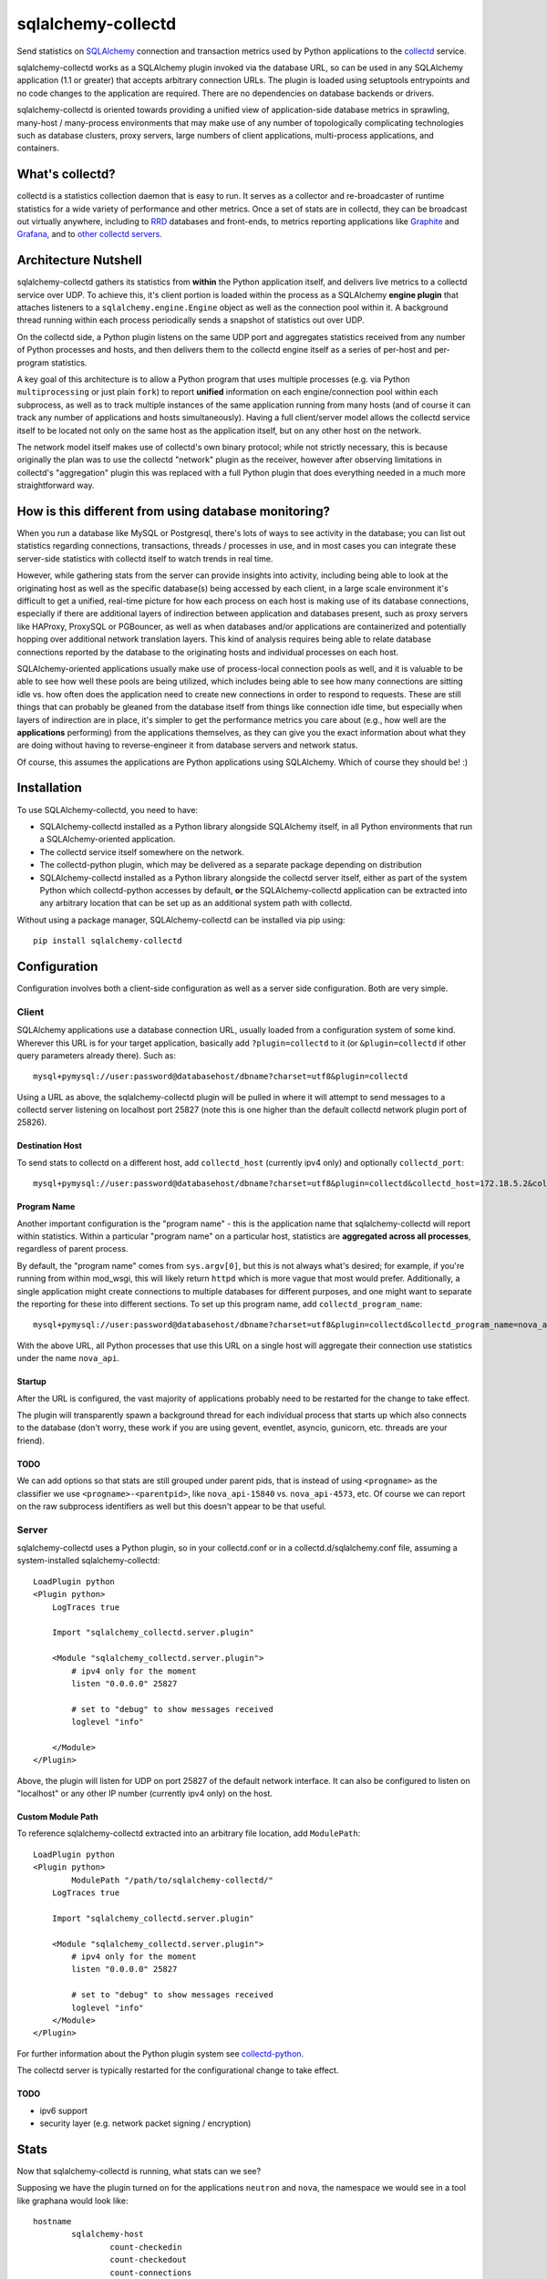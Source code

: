 ===================
sqlalchemy-collectd
===================

Send statistics on `SQLAlchemy <http://www.sqlalchemy.org>`_ connection and
transaction metrics used by Python applications to the
`collectd <https://collectd.org/>`_ service.

sqlalchemy-collectd works as a SQLAlchemy plugin invoked via the database URL,
so can be used in any SQLAlchemy application (1.1 or greater) that accepts
arbitrary connection URLs.   The plugin is loaded using setuptools
entrypoints and no code changes to the application are required.   There
are no dependencies on database backends or drivers.

sqlalchemy-collectd is oriented towards providing a unified view of
application-side database metrics in sprawling, many-host / many-process
environments that may make use of any number of topologically complicating
technologies such as database clusters, proxy servers, large numbers of
client applications, multi-process applications, and containers.

What's collectd?
================

collectd is a statistics collection daemon that is easy to run.   It serves as
a collector and re-broadcaster of runtime statistics for a wide variety of
performance and other metrics.   Once a set of stats are in collectd, they can
be broadcast out virtually anywhere, including to `RRD <https://oss.oetiker.ch/rrdtool/>`_
databases and front-ends, to metrics
reporting applications like `Graphite <https://graphiteapp.org/>`_ and `Grafana
<https://grafana.com/>`_, and to `other collectd servers
<https://collectd.org/wiki/index.php/Networking_introduction>`_.

Architecture Nutshell
=====================

sqlalchemy-collectd gathers its statistics from **within** the Python
application itself, and delivers live metrics to a collectd service over UDP.
To achieve this, it's client portion is loaded within the process as a
SQLAlchemy **engine plugin** that attaches listeners to a
``sqlalchemy.engine.Engine`` object as well as the connection pool within it.
A background thread running within each process periodically sends a snapshot
of statistics out over UDP.

On the collectd side, a Python plugin listens on the same UDP port and
aggregates statistics received from any number of Python processes and hosts,
and then delivers them to the collectd engine itself as a series of
per-host and per-program statistics.

A key goal of this architecture is to allow a Python program that uses
multiple processes (e.g. via Python ``multiprocessing`` or just plain
``fork``) to report **unified** information on each engine/connection pool
within each subprocess, as well as to track multiple instances of the
same application running from many hosts (and of course it can track
any number of applications and hosts simultaneously).   Having a full
client/server model allows the collectd service itself to be located not only
on the same host as the application itself, but on any other host on the
network.

The network model itself makes use of collectd's own binary protocol; while
not strictly necessary, this is because originally the plan was to use the
collectd "network" plugin as the receiver, however after observing limitations
in collectd's "aggregation" plugin this was replaced with a full Python plugin
that does everything needed in a much more straightforward way.

How is this different from using database monitoring?
=====================================================

When you run a database like MySQL or Postgresql, there's lots of ways to see
activity in the database; you can list out statistics regarding connections,
transactions, threads / processes in use, and in most cases you can integrate
these server-side statistics with collectd itself to watch trends in real time.

However, while gathering stats from the server can provide insights into
activity, including being able to look at the originating host as well as the
specific database(s) being accessed by each client, in a large scale
environment it's difficult to get a unified, real-time picture for how each
process on each host is making use of its database connections, especially if
there are additional layers of indirection between application and
databases present, such as proxy servers like HAProxy, ProxySQL or PGBouncer,
as well as when databases and/or applications are containerized and potentially
hopping over additional network translation layers.   This kind of analysis
requires being able to relate database connections reported by the database
to the originating hosts and individual processes on each host.

SQLAlchemy-oriented applications usually make use of process-local connection pools as
well, and it is valuable to be able to see how well these pools are being
utilized, which includes being able to see how many connections are sitting
idle vs. how often does the application need to  create new connections in
order to respond to requests.   These are still things that can probably be
gleaned from the database itself from things like connection idle time, but
especially when layers of indirection are in place, it's simpler to get the
performance metrics you care about (e.g., how well are the **applications**
performing) from the applications themselves, as they can give you the exact
information about what they are doing without having to reverse-engineer it
from database servers and network status.

Of course, this assumes the applications are Python applications using
SQLAlchemy.   Which of course they should be! :)

Installation
============

To use SQLAlchemy-collectd, you need to have:

* SQLAlchemy-collectd installed as a Python library alongside SQLAlchemy
  itself, in all Python environments that run a SQLAlchemy-oriented
  application.

* The collectd service itself somewhere on the network.

* The collectd-python plugin, which may be delivered as a separate package
  depending on distribution

* SQLAlchemy-collectd installed as a Python library alongside the collectd
  server itself, either as part of the system Python which collectd-python
  accesses by default, **or** the SQLAlchemy-collectd application can be
  extracted into any arbitrary location that can be set up as an additional
  system path with collectd.

Without using a package manager, SQLAlchemy-collectd can be installed via
pip using::

	pip install sqlalchemy-collectd

Configuration
=============

Configuration involves both a client-side configuration as well as a server
side configuration.  Both are very simple.

Client
------

SQLAlchemy applications use a database connection URL, usually loaded
from a configuration system of some kind.  Wherever this URL is for your
target application, basically add ``?plugin=collectd`` to it (or ``&plugin=collectd``
if other query parameters already there).  Such as::

	mysql+pymysql://user:password@databasehost/dbname?charset=utf8&plugin=collectd

Using a URL as above, the sqlalchemy-collectd plugin will be pulled in where it
will attempt to send messages to a collectd server listening on localhost port
25827 (note this is one higher than the default collectd network plugin port of
25826).


Destination Host
^^^^^^^^^^^^^^^^

To send stats to collectd on a different host, add ``collectd_host``
(currently ipv4 only) and optionally ``collectd_port``::

	mysql+pymysql://user:password@databasehost/dbname?charset=utf8&plugin=collectd&collectd_host=172.18.5.2&collectd_port=25827

Program Name
^^^^^^^^^^^^

Another important configuration is the "program name" - this is the application
name that sqlalchemy-collectd will report within statistics.   Within a particular
"program name" on a particular host, statistics are **aggregated across all
processes**, regardless of parent process.

By default, the "program name" comes from ``sys.argv[0]``, but this is not
always what's desired; for example, if you're running from within mod_wsgi,
this will likely return ``httpd`` which is more vague that most would prefer.
Additionally, a single application might create connections to multiple
databases for different purposes, and one might want to separate the reporting
for these into different sections.  To set up this program name, add
``collectd_program_name``::

	mysql+pymysql://user:password@databasehost/dbname?charset=utf8&plugin=collectd&collectd_program_name=nova_api&collectd_host=172.18.5.2

With the above URL, all Python processes that use this URL on a single host
will aggregate their connection use statistics under the name ``nova_api``.

Startup
^^^^^^^

After the URL is configured, the vast majority of applications probably
need to be restarted for the change to take effect.

The plugin will transparently spawn a background thread for each individual process
that starts up which also connects to the database (don't worry, these work
if you are using gevent, eventlet, asyncio, gunicorn, etc.  threads are your
friend).


TODO
^^^^

We can add options so that stats are still grouped under parent pids, that
is instead of using ``<progname>`` as the classifier we use
``<progname>-<parentpid>``, like ``nova_api-15840`` vs. ``nova_api-4573``, etc.
Of course we can report on the raw subprocess identifiers as well but this
doesn't appear to be that useful.



Server
------

sqlalchemy-collectd uses a Python plugin, so in your collectd.conf or in a
collectd.d/sqlalchemy.conf file, assuming a system-installed sqlalchemy-collectd::

	LoadPlugin python
	<Plugin python>
	    LogTraces true

	    Import "sqlalchemy_collectd.server.plugin"

	    <Module "sqlalchemy_collectd.server.plugin">
	    	# ipv4 only for the moment
	        listen "0.0.0.0" 25827

	        # set to "debug" to show messages received
	        loglevel "info"

	    </Module>
	</Plugin>

Above, the plugin will listen for UDP on port 25827 of the default network
interface.  It can also be configured to listen on "localhost" or any
other IP number (currently ipv4 only) on the host.

Custom Module Path
^^^^^^^^^^^^^^^^^^

To reference sqlalchemy-collectd extracted into an arbitrary file location,
add ``ModulePath``::

	LoadPlugin python
	<Plugin python>
		ModulePath "/path/to/sqlalchemy-collectd/"
	    LogTraces true

	    Import "sqlalchemy_collectd.server.plugin"

	    <Module "sqlalchemy_collectd.server.plugin">
	    	# ipv4 only for the moment
	        listen "0.0.0.0" 25827

	        # set to "debug" to show messages received
	        loglevel "info"
	    </Module>
	</Plugin>

For further information about the Python plugin system see
`collectd-python <https://collectd.org/documentation/manpages/collectd-python.5.shtml>`_.

The collectd server is typically restarted for the configurational change
to take effect.

TODO
^^^^

* ipv6 support

* security layer (e.g. network packet signing / encryption)

Stats
=====

Now that sqlalchemy-collectd is running, what stats can we see?

Supposing we have the plugin turned on for the applications ``neutron``
and ``nova``, the namespace we would see in a tool like graphana would
look like::

	hostname
		sqlalchemy-host
			count-checkedin
			count-checkedout
			count-connections
			count-detached
			count-numpools
			count-numprocs
			derive-checkouts
			derive-connects
			derive-disconnects
			derive-invalidated
			derive-commits
			derive-rollbacks
			derive-transactions

		sqlalchemy-neutron
			count-checkedin
			count-checkedout
			count-connections
			count-detached
			... everything else

		sqlalchemy-nova
			count-checkedin
			count-checkedout
			count-connections
			count-detached
			... everything else

Above, we first see that all stats are grouped per-hostname.   Within that,
we have a fixed *plugin instance* called "host", which renders as ``sqlalchemy-host``.
This represents aggregated statistics for the entire host, that is, statistics
that take into account all database connections used by all applications (that
use sqlalchemy-collectd) on this particular host.

Following that, we can see there are groups for the individual ``program_name``
we set up, for ``nova`` and ``neutron`` we get stats aggregated for that
name specifically.

The statistics themselves are labeled ``count-<name>`` or ``derive-<name>``,
which correspond to pre-supplied collectd types ``count`` and ``derive`` (see
"collectd types" below for why the naming is done this way).  The stats labeled
``count`` are integers representing the current count of a resource or
activity:

* ``count-checkedin`` - current number of connections that are checked in to the
  connection pool

* ``count-checkedout`` - current number of connections that are checked out from
  the connection pool, e.g. are in use by the application to talk to the
  database.

* ``count-connections`` - total number of connections to the database at this moment,
  checked out, checked in, detached, or soft-invalidated.

* ``count-detached`` - total number of connections that are **detached**; meaning
  they have been disconnected from the engine/pool using the ``.detach()``
  method but are still being used as a database connection.

* ``count-numpools`` - the number of connection pools in use.  A SQLAlchemy
  ``Engine`` features exactly one connection pool.  If an application connects
  to two different database URLs in a process and creates two different
  ``Engine`` objects, then you'd have two pools.  If that same application
  spawns off into ten subprocesses, then you have 20 or 22 pools in use,
  depending on how the parent uses the database also.   Use ``count-numpools``
  to make sure this number is what you expect.  A poorly written application
  that is spawning a brand new ``Engine`` for each request will have a
  dramatically larger number here (as well as one that is changing constantly)
  and that is an immediate red flag that the application should be fixed.

* ``count-numprocs`` - the total number of Python processes, e.g. parent and
  subprocesses, that are contributing to the connection statistics in this
  group.   This number will match ``count-numpools`` if you have one
  ``Engine`` per process.

  Both the ``count-numpools`` and ``count-numprocs`` values provide context to
  when one looks at the total connections and  checkouts. If connection pools
  are configured to allow at most 20 connections max, and you have 10
  connection pools on the host, now you can have 200  connections max to your
  database.

The stats labeled ``derive`` are floating point values representing a
**rate** of activity.   sqlalchemy-collectd sends these numbers to the
collectd server as a total number of events occurred as of a specific
timestamp; collectd then compares this to the previous value to determine
the rate.  How the rate is reported (e.g. number per second, etc.) depends
on the reporting tools being used.

* ``derive-checkouts`` - rate of connections being checked out.

* ``derive-connects`` - rate of new connections made to the database

* ``derive-disconnects`` - rate of database connections being closed

* ``derive-invalidated`` - rate of connections that are explicitly **invalidated**,
  e.g. have encountered a connectivity error which made the program invalidate
  the connection.  The application may or may not have tried to connect
  again immediately depending on how it is using this feature.  See the
  section on "invalidated connections" below for details on this.

* ``derive-commits`` - (TODO: not implemented yet) rate of calls to ``transaction.commit()``.  This value
  can be used to estimate TPS, e.g. transactions per second, however note that
  this is limited to SQLAlchemy-explicit transactions where the Engine-level
  begin() / commit() methods are being invoked.   When using the SQLAlchemy
  ORM with the ``Session``, this rate should be tracking the rate of
  calls to ``Session.commit()``.

* ``derive-rollbacks`` - (TODO: not implemented yet) rate of calls to ``transaction.rollback()``.

* ``derive-transactions`` - (TODO: not implemented yet) rate of transactions overall.  This should add up
  to the commit and rollback rates combined, however may be higher than that
  if the application also discards transactions and/or ``Session`` objects
  without calling ``.commit()`` or ``.rollback()``.

Invalidated Connections
-----------------------

The ``derive-invalidated`` stat records the rate of invalidations.

By invalidated, we mean the ``.invalidated()`` method on the connection
is called, which marks this connection as no longer usable and marks it
for refresh on next use (soft invalidation) or more commonly closes it
immediately (hard invalidation).   Typically, when a connection is invalidated,
the application is either pre-pinging the database and will try to connect
again, or it was in the middle of an operation when the database got
cut off, in which case depending on how the application was designed it
may or may not try the operation again.

Invalidation usually corresponds to a
connection that reported a problem in being able to communicate with the
database, and for which an error was raised.  For this reason, the
"invalidated" rate should be considered to be roughly an "error" rate -
each count here usually corresponds to a connectivity error encountered by the
application to which it responded by invalidating the connection, which results
either in immediate or eventual reconnection.

For most invalidation scenarios, the entire pool of connections is
invalidated at once using a "freshness" timestamp; any connection older than
this timestamp is refreshed on next use.  This is to suit the case of assuming
that the database was probably restarted, so all connections need to be
reconnected.  These connections which have been **implicitly** invalidated
are **not** included in this count.

Collectd Types
--------------

These funny names ``count-`` and ``derive-`` are an artifact of how
collectd provides *types*.  collectd has a fixed list of "types" which it
lists in a file called ``types.db``. The server does not accept type names
that are not either in this file or in a separately configured custom types file,
as each type is accompanied by a template for what kinds of values it
carries.  Annoyingly, collectd does not let us add these names within the
regular .conf file, which would make it very easy for us to include
our own custom names; it instead requires they be listed in completely separate file that must be
explicitly referred to by absolute path within a conf file, and then to
make matters worse when this option is used, we have to uncomment the location
of the default types.db file in the central collectd.conf else it will
no longer be able to find it.  Given the choice between "very nice names"
and "no need to set up three separate config files", we chose the latter :)

connmon mode
============

As an added feature, the **connmon** UX has now been integrated into SQLAlchemy-collectd.
This is a console application that displays a "top"-like display of the current
status of connections.

Using the configuration above, we can add a "monitor" line to our collectd
server configuration::


    LoadPlugin python
    <Plugin python>
        LogTraces true

        Import "sqlalchemy_collectd.server.plugin"

        <Module "sqlalchemy_collectd.server.plugin">
            # ipv4 only for the moment
            listen "0.0.0.0" 25827

            # set to "debug" to show messages received
            loglevel "info"

            # connmon monitor port
            monitor "localhost" 25828
        </Module>
    </Plugin>

We can now run "connmon" on localhost port 25828::

    connmon --port 25828

Screenshot of connmon:

|connmon_screenshot|

.. |connmon_screenshot| image:: connmon.png
   :width: 800
